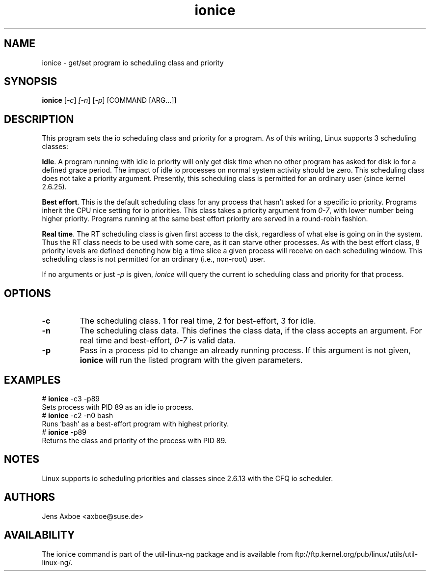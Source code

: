 .TH ionice "1" "August 2005" ionice
.SH NAME
ionice \- get/set program io scheduling class and priority
.SH SYNOPSIS
.B ionice
[\fI-c\fR] \fI[-n\fR] [\fI-p\fR] [COMMAND [ARG...]]

.SH DESCRIPTION
This program sets the io scheduling class and priority for a program. As of
this writing, Linux supports 3 scheduling classes:

\fBIdle\fR.
A program running with idle io priority will only get disk time when no other
program has asked for disk io for a defined grace period. The impact of idle
io processes on normal system activity should be zero. This scheduling
class does not take a priority argument. Presently, this scheduling class
is permitted for an ordinary user (since kernel 2.6.25).


\fBBest effort\fR.
This is the default scheduling class for any process that hasn't asked for
a specific io priority. Programs inherit the CPU nice setting for io
priorities. This class takes a priority argument from \fI0-7\fR, with lower
number being higher priority. Programs running at the same best effort
priority are served in a round-robin fashion.

\fBReal time\fR.
The RT scheduling class is given first access to the disk, regardless of
what else is going on in the system. Thus the RT class needs to be used with
some care, as it can starve other processes. As with the best effort class,
8 priority levels are defined denoting how big a time slice a given process
will receive on each scheduling window. This scheduling class is not
permitted for an ordinary (i.e., non-root) user.

If no arguments or just \fI-p\fR is given, \fIionice\fR will query the
current io scheduling class and priority for that process.

.SH OPTIONS
.LP
.TP 7
\fB-c\fP
The scheduling class. 1 for real time, 2 for best-effort, 3 for idle.
.TP 7
\fB-n\fP
The scheduling class data. This defines the class data, if the class
accepts an argument. For real time and best-effort, \fI0-7\fR is valid
data.
.TP 7
\fB-p\fP
Pass in a process pid to change an already running process. If this argument
is not given, \fBionice\fP will run the listed program with the given
parameters.

.SH EXAMPLES
.LP
.TP 7
# \fBionice\fP -c3 -p89
.TP 7
Sets process with PID 89 as an idle io process.
.TP 7
# \fBionice\fP -c2 -n0 bash
.TP 7
Runs 'bash' as a best-effort program with highest priority.
.TP 7
# \fBionice\fP -p89
.TP 7
Returns the class and priority of the process with PID 89.

.SH NOTES
Linux supports io scheduling priorities and classes since 2.6.13 with the CFQ
io scheduler.

.SH AUTHORS
Jens Axboe <axboe@suse.de>

.SH AVAILABILITY
The ionice command is part of the util-linux-ng package and is available from
ftp://ftp.kernel.org/pub/linux/utils/util-linux-ng/.
